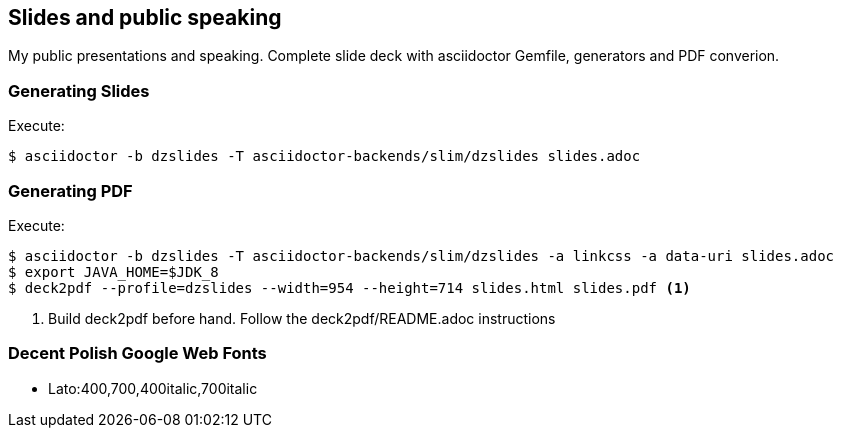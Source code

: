 == Slides and public speaking

My public presentations and speaking. Complete slide deck with asciidoctor Gemfile, generators and PDF converion.


=== Generating Slides

Execute:
....
$ asciidoctor -b dzslides -T asciidoctor-backends/slim/dzslides slides.adoc
....

=== Generating PDF

Execute:
....
$ asciidoctor -b dzslides -T asciidoctor-backends/slim/dzslides -a linkcss -a data-uri slides.adoc
$ export JAVA_HOME=$JDK_8
$ deck2pdf --profile=dzslides --width=954 --height=714 slides.html slides.pdf <1>
....
<1> Build deck2pdf before hand. Follow the deck2pdf/README.adoc instructions

=== Decent Polish Google Web Fonts

* Lato:400,700,400italic,700italic



